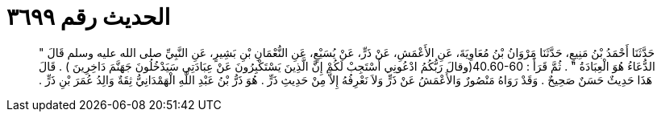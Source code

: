 
= الحديث رقم ٣٦٩٩

[quote.hadith]
حَدَّثَنَا أَحْمَدُ بْنُ مَنِيعٍ، حَدَّثَنَا مَرْوَانُ بْنُ مُعَاوِيَةَ، عَنِ الأَعْمَشِ، عَنْ ذَرٍّ، عَنْ يُسَيْعٍ، عَنِ النُّعْمَانِ بْنِ بَشِيرٍ، عَنِ النَّبِيِّ صلى الله عليه وسلم قَالَ ‏"‏ الدُّعَاءُ هُوَ الْعِبَادَةُ ‏"‏ ‏.‏ ثُمَّ قَرَأََ ‏:‏ ‏40.60-60(‏وقالَ رَبُّكُمُ ادْعُونِي أَسْتَجِبْ لَكُمْ إِنَّ الَّذِينَ يَسْتَكْبِرُونَ عَنْ عِبَادَتِي سَيَدْخُلُونَ جَهَنَّمَ دَاخِرِينَ ‏)‏ ‏.‏ قَالَ هَذَا حَدِيثٌ حَسَنٌ صَحِيحٌ ‏.‏ وَقَدْ رَوَاهُ مَنْصُورٌ وَالأَعْمَشُ عَنْ ذَرٍّ وَلاَ نَعْرِفُهُ إِلاَّ مِنْ حَدِيثِ ذَرٍّ ‏.‏ هُوَ ذَرُّ بْنُ عَبْدِ اللَّهِ الْهَمْدَانِيُّ ثِقَةٌ وَالِدُ عُمَرَ بْنِ ذَرٍّ ‏.‏